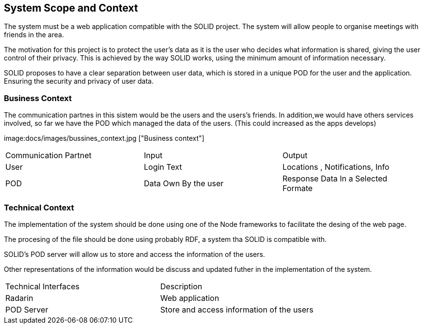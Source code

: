 [[section-system-scope-and-context]]
== System Scope and Context


[role="arc42help"]


The system must be a web application compatible with the SOLID project. The system will allow people to organise meetings with friends in the area.

The motivation for this project is to protect the user's data as it is the user who decides what information is shared, giving the user control of their privacy. This is achieved by the way SOLID works, using the minimum amount of information necessary.

SOLID proposes to have a clear separation between user data, which is stored in a unique POD for the user and the application. Ensuring the security and privacy of user data.




=== Business Context

[role="arc42help"]

The communication partnes in this sistem would be the users and the users's friends. In addition,we would have others services involved, so far we have the POD which managed the data of the users. (This could increased as the apps develops) 

image:docs/images/bussines_context.jpg ["Business context"]

|===
|Communication Partnet  | Input | Output
| User | Login Text | Locations , Notifications, Info 
|POD | Data Own By the user |  Response Data In a Selected Formate
|=== 




=== Technical Context

[role="arc42help"]

The implementation of the system should be done using one of the Node frameworks to facilitate the desing of the web page.

The procesing of the file should be done using probably RDF, a system tha SOLID is compatible with. 

SOLID's POD server will allow us to store and access the information of the users.

Other representations of the information would be discuss and updated futher in the implementation of the system.


|===
|Technical Interfaces  | Description
| Radarin |  Web application
| POD Server  |  Store and access information of the users

|===